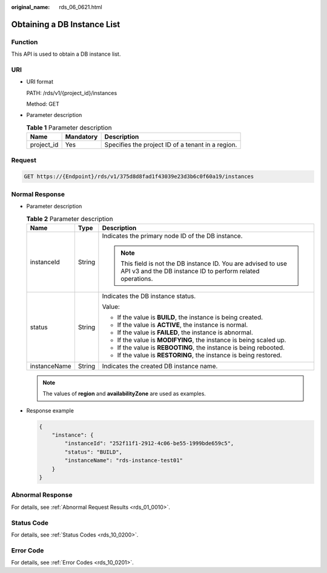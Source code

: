 :original_name: rds_06_0621.html

.. _rds_06_0621:

Obtaining a DB Instance List
============================

Function
--------

This API is used to obtain a DB instance list.

URI
---

-  URI format

   PATH: /rds/v1/{project_id}/instances

   Method: GET

-  Parameter description

   .. table:: **Table 1** Parameter description

      ========== ========= =================================================
      Name       Mandatory Description
      ========== ========= =================================================
      project_id Yes       Specifies the project ID of a tenant in a region.
      ========== ========= =================================================

Request
-------

.. code-block:: text

   GET https://{Endpoint}/rds/v1/375d8d8fad1f43039e23d3b6c0f60a19/instances

Normal Response
---------------

-  Parameter description

   .. table:: **Table 2** Parameter description

      +-----------------------+-----------------------+------------------------------------------------------------------------------------------------------------------------------+
      | Name                  | Type                  | Description                                                                                                                  |
      +=======================+=======================+==============================================================================================================================+
      | instanceId            | String                | Indicates the primary node ID of the DB instance.                                                                            |
      |                       |                       |                                                                                                                              |
      |                       |                       | .. note::                                                                                                                    |
      |                       |                       |                                                                                                                              |
      |                       |                       |    This field is not the DB instance ID. You are advised to use API v3 and the DB instance ID to perform related operations. |
      +-----------------------+-----------------------+------------------------------------------------------------------------------------------------------------------------------+
      | status                | String                | Indicates the DB instance status.                                                                                            |
      |                       |                       |                                                                                                                              |
      |                       |                       | Value:                                                                                                                       |
      |                       |                       |                                                                                                                              |
      |                       |                       | -  If the value is **BUILD**, the instance is being created.                                                                 |
      |                       |                       | -  If the value is **ACTIVE**, the instance is normal.                                                                       |
      |                       |                       | -  If the value is **FAILED**, the instance is abnormal.                                                                     |
      |                       |                       | -  If the value is **MODIFYING**, the instance is being scaled up.                                                           |
      |                       |                       | -  If the value is **REBOOTING**, the instance is being rebooted.                                                            |
      |                       |                       | -  If the value is **RESTORING**, the instance is being restored.                                                            |
      +-----------------------+-----------------------+------------------------------------------------------------------------------------------------------------------------------+
      | instanceName          | String                | Indicates the created DB instance name.                                                                                      |
      +-----------------------+-----------------------+------------------------------------------------------------------------------------------------------------------------------+

   .. note::

      The values of **region** and **availabilityZone** are used as examples.

-  Response example

   .. code-block:: text

      {
          "instance": {
              "instanceId": "252f11f1-2912-4c06-be55-1999bde659c5",
              "status": "BUILD",
              "instanceName": "rds-instance-test01"
          }
      }

Abnormal Response
-----------------

For details, see :ref:`Abnormal Request Results <rds_01_0010>`.

Status Code
-----------

For details, see :ref:`Status Codes <rds_10_0200>`.

Error Code
----------

For details, see :ref:`Error Codes <rds_10_0201>`.
